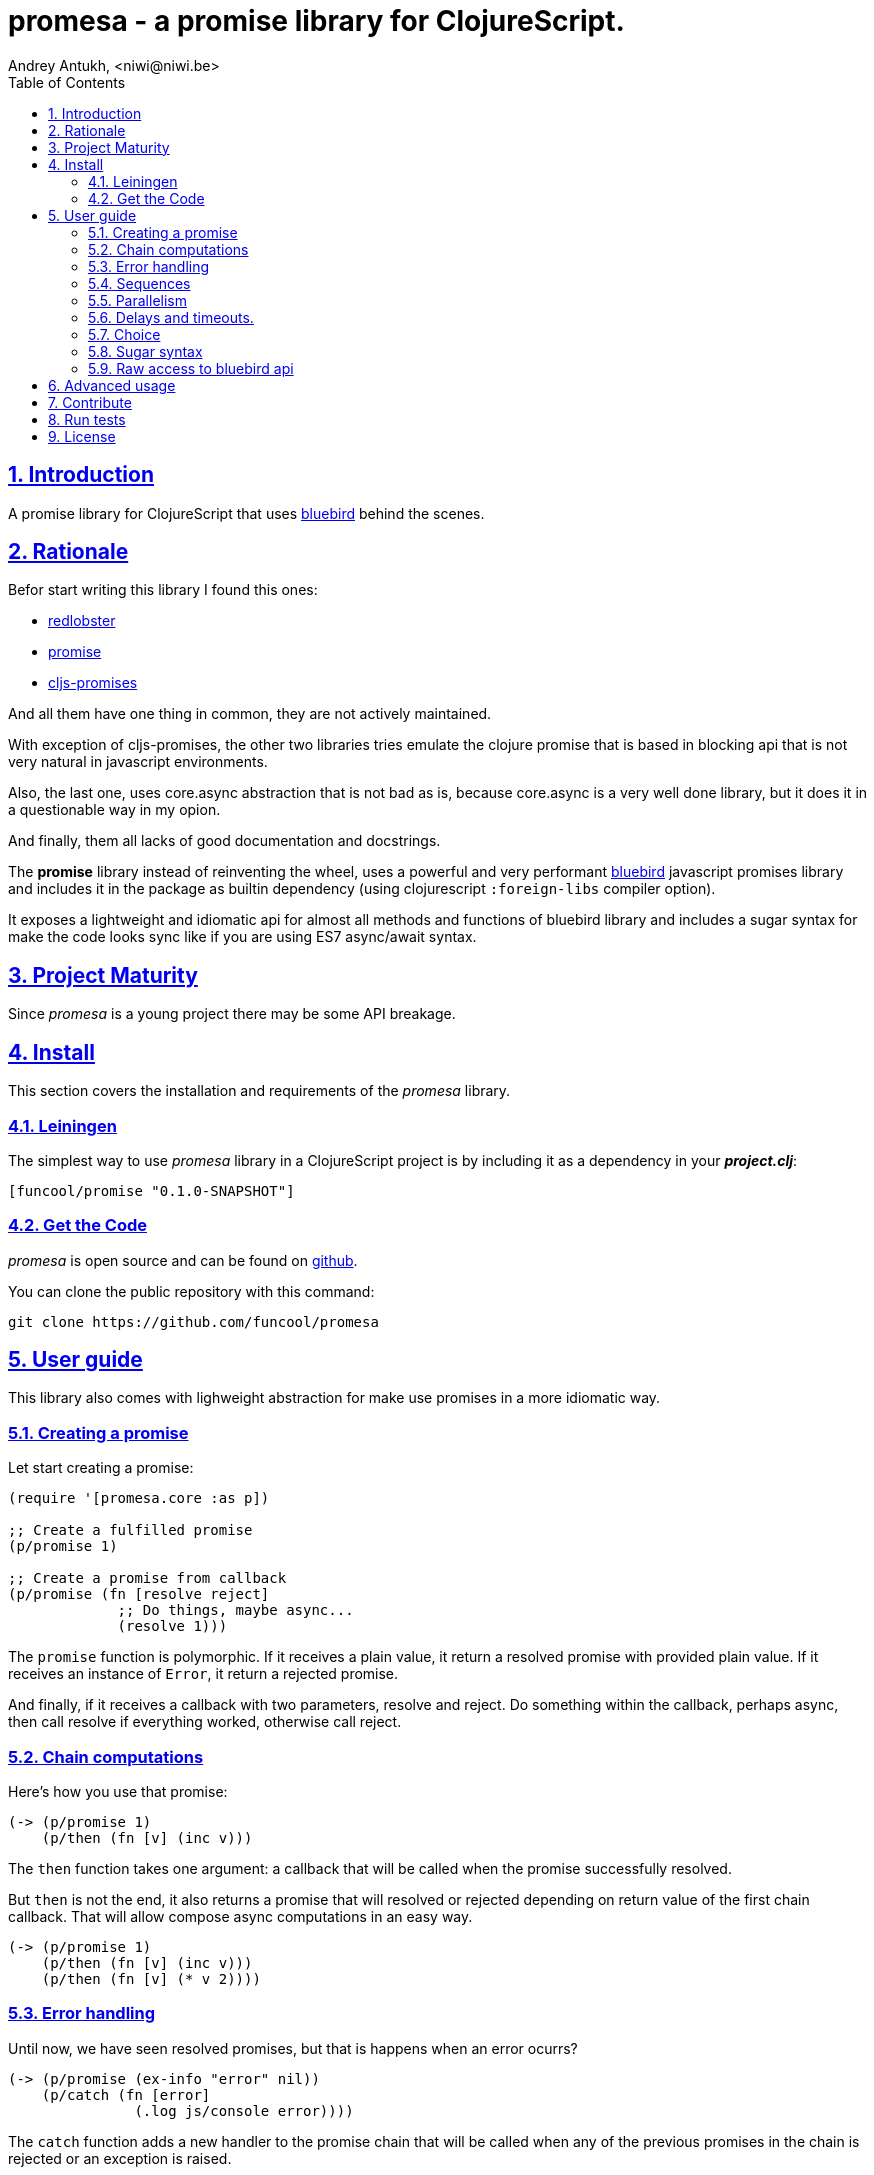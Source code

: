 = promesa - a promise library for ClojureScript.
Andrey Antukh, <niwi@niwi.be>
:toc: left
:numbered:
:source-highlighter: pygments
:pygments-style: friendly
:sectlinks:


== Introduction

A promise library for ClojureScript that uses link:https://github.com/petkaantonov/bluebird/[bluebird]
behind the scenes.


== Rationale

Befor start writing this library I found this ones:

* link:https://github.com/bodil/redlobster[redlobster]
* link:https://github.com/Breezeemr/promise[promise]
* link:https://github.com/jamesmacaulay/cljs-promises[cljs-promises]

And all them have one thing in common, they are not actively maintained.

With exception of cljs-promises, the other two libraries tries emulate the clojure promise that
is based in blocking api that is not very natural in javascript environments.

Also, the last one, uses core.async abstraction that is not bad as is, because core.async is a very
well done library, but it does it in a questionable way in my opion.

And finally, them all lacks of good documentation and docstrings.

The *promise* library instead of reinventing the wheel, uses a powerful and very performant
link:https://github.com/petkaantonov/bluebird/[bluebird] javascript promises library and includes
it in the package as builtin dependency (using clojurescript `:foreign-libs` compiler option).

It exposes a lightweight and idiomatic api for almost all methods and functions of
bluebird library and includes a sugar syntax for make the code looks sync like if you are
using ES7 async/await syntax.


== Project Maturity

Since _promesa_ is a young project there may be some API breakage.


== Install

This section covers the installation and requirements of the _promesa_ library.


=== Leiningen

The simplest way to use _promesa_ library in a ClojureScript project is by including
it as a dependency in your *_project.clj_*:

[source,clojure]
----
[funcool/promise "0.1.0-SNAPSHOT"]
----


=== Get the Code

_promesa_ is open source and can be found on link:https://github.com/funcool/promesa[github].

You can clone the public repository with this command:

[source,text]
----
git clone https://github.com/funcool/promesa
----


== User guide

This library also comes with lighweight abstraction for make use promises in a more
idiomatic way.


=== Creating a promise

Let start creating a promise:

[source, clojure]
----
(require '[promesa.core :as p])

;; Create a fulfilled promise
(p/promise 1)

;; Create a promise from callback
(p/promise (fn [resolve reject]
             ;; Do things, maybe async...
             (resolve 1)))
----

The `promise` function is polymorphic. If it receives a plain value, it return a resolved
promise with provided plain value. If it receives an instance of `Error`, it return a rejected
promise.

And finally, if it receives a callback with two parameters, resolve and reject. Do something
within the callback, perhaps async, then call resolve if everything worked, otherwise call reject.


=== Chain computations

Here's how you use that promise:

[source, clojure]
----
(-> (p/promise 1)
    (p/then (fn [v] (inc v)))
----

The `then` function takes one argument: a callback that will be called when the promise
successfully resolved.

But `then` is not the end, it also returns a promise that will resolved or rejected depending
on return value of the first chain callback. That will allow compose async computations
in an easy way.

[source, clojure]
----
(-> (p/promise 1)
    (p/then (fn [v] (inc v)))
    (p/then (fn [v] (* v 2))))
----


=== Error handling

Until now, we have seen resolved promises, but that is happens when an error ocurrs?

[source, clojure]
----
(-> (p/promise (ex-info "error" nil))
    (p/catch (fn [error]
               (.log js/console error))))
----

The `catch` function adds a new handler to the promise chain that will be called when
any of the previous promises in the chain is rejected or an exception is raised.


=== Sequences

Creating the sequence:

[source, clojure]
----
(require '[cats.core :as m])

(let [p (m/>>= (do-something-first)
               (do-something-second)
               (do-something-third))]
  (p/then p (fn [result]
              (.log js/console "Result: " result))))
----

The standard promises library and javascript does not offers a standard way of chaining
promises in sequence and in that situation we use the _cats_ library `>>=` function for it.

The _cats_ library offers a monad abstractios and helpers for work with them, but do not worry,
you don't need understand nothing related to monads. Just use the `>>=` function as helper
for make chain sequences of promises.


=== Parallelism

Javascript environments like browsers or nodejs are pretty good parallelizing IO operations
how download content using ajax or reading a file in nodejs.

[source, clojure]
----
(let [p (p/all [(do-some-io)
                (do-some-other-io)])]
  (p/then p (fn [array-of-results]
              (do-something-with-results array-of-results))))
----

It there an other helper that allos unroll arguments wen working with multiple promises:

[source, clojure]
----
(let [p (p/all [(do-some-io)
                (do-some-other-io)])]
  (p/spread p (fn [result1 result2]
                (do-stuff-with result1 result2))))
----

The `spread` function works like `then` function, with unique diferrence that
it unroll the received array of promises as positional arguments to the handler
callback.


=== Delays and timeouts.

Javascript due its nature, does not can block or sleep. But with promises you can emulate
it using `delay` function:

[source, clojure]
----
(-> (p/delay 1000 "foobar")
    (p/then (fn [v]
              (.log js/console "Received:" v))))

;; After 1 second it will print the message
;; to the console: "Received: foobar"
----

Also, the promise library offers put a timeout to some async operation thanks
to `timeout` function:

[source, clojure]
----
(-> (some-async-task)
    (p/timeout 200)
    (p/then #(.log js/console "Task finished"))
    (p/catch #(.log js/console "Timeout")))
----

In case of the async task is slow more that 200ms, the promise will be rejected
with timeout error and successfuly captured with `catch` handler.


=== Choice

You also can choice a first `n` number of promises that will filfilled first
using the `some` function:

[source, clojure]
----
(let [p (p/some 2 [(p/delay 100 1)
                   (p/delay 200 2)
                   (p/delay 120 3)])]
  (p/spread p (fn [x y]
                (.log js/console "The first two finished: " x y))))
----

It there a helper function called `any` that works very similar to `some` with
`1` as first argument and it return a promise that will fullfilled with one value
instead of array of length 1.

[source, clojure]
----
(let [p (p/any [(p/delay 100 1)
                (p/delay 200 2)
                (p/delay 120 3)])]
  (p/then p (fn [x]
              (.log js/console "The first one finished: " x))))
----

=== Sugar syntax

Promises is one of the most used primitives for make composition of async computations. But using
promises _as is_ not solves you from the callback hell.

The upcoming ES7 standard will introduce a sugar syntax for work with promises in a painless
way, using new `async` y `await` keywords. You can read more about that
link:http://jakearchibald.com/2014/es7-async-functions/[here] and
link:http://pouchdb.com/2015/03/05/taming-the-async-beast-with-es7.html[here].

Let see how we use similar sugar syntax in clojurescript:

[source, clojure]
----
(defn do-stuff []
  (m/mlet [x (p/promise 1)   ;; do async operation
           _ (p/delay 1000)  ;; emulate sleep
           y (p/promise 2)]  ;; do an other async operation
    (+ x y)))                ;; do the operation with results
                             ;; of previous two async operations

(p/then (do-stuff)
        (fn [v] (println v)))
----

In this example we have used the `mlet` macro that comes from `cats` library.


=== Raw access to bluebird api

This library gives you the full access to the fantastic bluebird promise library.

For start using it, just require it like any other clojurescript ns:

[source, clojure]
----
(ns yourapp.core
  (:require [org.bluebird]))

(def p (js/Promise. (fn [resolve reject]
                      (resolve 1))))
(.then p (fn [v]
           (.log js/console v)))
;; => 1
----

== Advanced usage

Behind the scenes, the _promise_ library implements and uses monadic abstractions. And in this
case, the _Promise_ type implements a _Functor_ and _Monad_ abstractions.

This part of documentation, requires a minimal knowledge about that concepts but is not mandatory
to kwnon and read this part for use the library.

Previously we have seen the `mlet` macro that does very similar things to the ES7 `async`
and `await` sugar syntax.

The main difference with ES7 syntax is that is not bound only to promises, is a generic and
extensible abstraction that allows work with different kind of types and different types of
logic for composition of computations.

Please, read the link:http://funcool.github.io/cats/latest/[cats documentation] for see other types and other abstractions.


== Contribute

**promesa** unlike Clojure and other Clojure contrib libs, does not have many
restrictions for contributions. Just follow open a issue or pull request.


== Run tests

For run tests just execute this:

[source, text]
----
lein cljsbuild test
----

You should have nodejs or iojs installed in your system or any node version manager
like **nvm**.


== License

_promesa_ is licensed under BSD (2-Clause) license:

----
Copyright (c) 2015 Andrey Antukh <niwi@niwi.be>

All rights reserved.

Redistribution and use in source and binary forms, with or without
modification, are permitted provided that the following conditions are met:

* Redistributions of source code must retain the above copyright notice, this
  list of conditions and the following disclaimer.

* Redistributions in binary form must reproduce the above copyright notice,
  this list of conditions and the following disclaimer in the documentation
  and/or other materials provided with the distribution.

THIS SOFTWARE IS PROVIDED BY THE COPYRIGHT HOLDERS AND CONTRIBUTORS "AS IS"
AND ANY EXPRESS OR IMPLIED WARRANTIES, INCLUDING, BUT NOT LIMITED TO, THE
IMPLIED WARRANTIES OF MERCHANTABILITY AND FITNESS FOR A PARTICULAR PURPOSE ARE
DISCLAIMED. IN NO EVENT SHALL THE COPYRIGHT HOLDER OR CONTRIBUTORS BE LIABLE
FOR ANY DIRECT, INDIRECT, INCIDENTAL, SPECIAL, EXEMPLARY, OR CONSEQUENTIAL
DAMAGES (INCLUDING, BUT NOT LIMITED TO, PROCUREMENT OF SUBSTITUTE GOODS OR
SERVICES; LOSS OF USE, DATA, OR PROFITS; OR BUSINESS INTERRUPTION) HOWEVER
CAUSED AND ON ANY THEORY OF LIABILITY, WHETHER IN CONTRACT, STRICT LIABILITY,
OR TORT (INCLUDING NEGLIGENCE OR OTHERWISE) ARISING IN ANY WAY OUT OF THE USE
OF THIS SOFTWARE, EVEN IF ADVISED OF THE POSSIBILITY OF SUCH DAMAGE.
----
